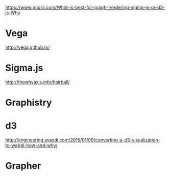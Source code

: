 https://www.quora.com/What-is-best-for-graph-rendering-sigma-js-or-d3-js-Why
* Vega
http://vega.github.io/
* Sigma.js
http://thewhyaxis.info/hairball/
* Graphistry
* d3
http://engineering.ayasdi.com/2015/01/09/converting-a-d3-visualization-to-webgl-how-and-why/
* Grapher
